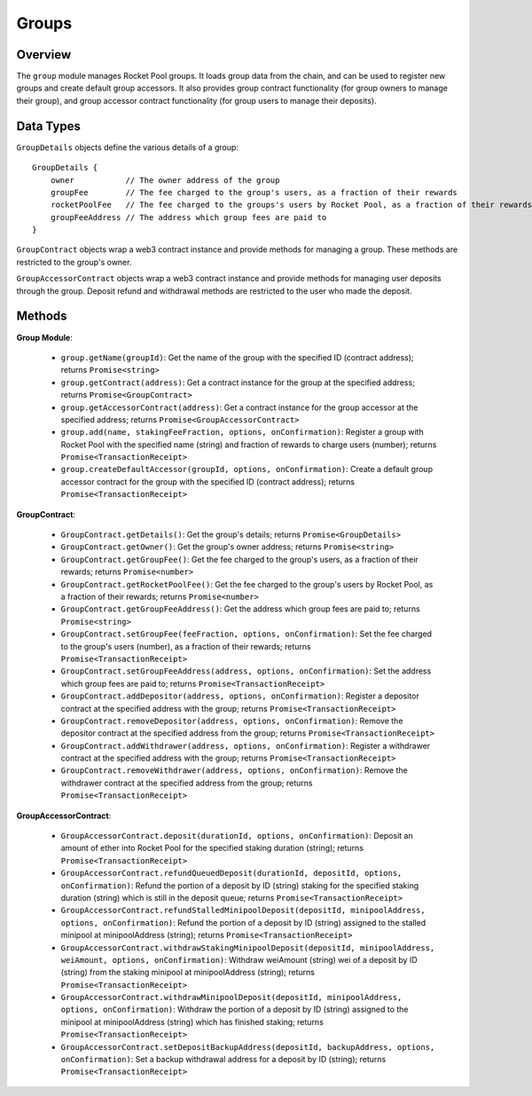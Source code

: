 ######
Groups
######


********
Overview
********

The ``group`` module manages Rocket Pool groups.
It loads group data from the chain, and can be used to register new groups and create default group accessors.
It also provides group contract functionality (for group owners to manage their group), and group accessor contract functionality (for group users to manage their deposits).


**********
Data Types
**********

``GroupDetails`` objects define the various details of a group::

    GroupDetails {
        owner           // The owner address of the group
        groupFee        // The fee charged to the group's users, as a fraction of their rewards
        rocketPoolFee   // The fee charged to the groups's users by Rocket Pool, as a fraction of their rewards
        groupFeeAddress // The address which group fees are paid to
    }

``GroupContract`` objects wrap a web3 contract instance and provide methods for managing a group.
These methods are restricted to the group's owner.

``GroupAccessorContract`` objects wrap a web3 contract instance and provide methods for managing user deposits through the group.
Deposit refund and withdrawal methods are restricted to the user who made the deposit.


*******
Methods
*******

**Group Module**:

    * ``group.getName(groupId)``:
      Get the name of the group with the specified ID (contract address); returns ``Promise<string>``

    * ``group.getContract(address)``:
      Get a contract instance for the group at the specified address; returns ``Promise<GroupContract>``

    * ``group.getAccessorContract(address)``:
      Get a contract instance for the group accessor at the specified address; returns ``Promise<GroupAccessorContract>``

    * ``group.add(name, stakingFeeFraction, options, onConfirmation)``:
      Register a group with Rocket Pool with the specified name (string) and fraction of rewards to charge users (number); returns ``Promise<TransactionReceipt>``

    * ``group.createDefaultAccessor(groupId, options, onConfirmation)``:
      Create a default group accessor contract for the group with the specified ID (contract address); returns ``Promise<TransactionReceipt>``

**GroupContract**:

    * ``GroupContract.getDetails()``:
      Get the group's details; returns ``Promise<GroupDetails>``

    * ``GroupContract.getOwner()``:
      Get the group's owner address; returns ``Promise<string>``

    * ``GroupContract.getGroupFee()``:
      Get the fee charged to the group's users, as a fraction of their rewards; returns ``Promise<number>``

    * ``GroupContract.getRocketPoolFee()``:
      Get the fee charged to the group's users by Rocket Pool, as a fraction of their rewards; returns ``Promise<number>``

    * ``GroupContract.getGroupFeeAddress()``:
      Get the address which group fees are paid to; returns ``Promise<string>``

    * ``GroupContract.setGroupFee(feeFraction, options, onConfirmation)``:
      Set the fee charged to the group's users (number), as a fraction of their rewards; returns ``Promise<TransactionReceipt>``

    * ``GroupContract.setGroupFeeAddress(address, options, onConfirmation)``:
      Set the address which group fees are paid to; returns ``Promise<TransactionReceipt>``

    * ``GroupContract.addDepositor(address, options, onConfirmation)``:
      Register a depositor contract at the specified address with the group; returns ``Promise<TransactionReceipt>``

    * ``GroupContract.removeDepositor(address, options, onConfirmation)``:
      Remove the depositor contract at the specified address from the group; returns ``Promise<TransactionReceipt>``

    * ``GroupContract.addWithdrawer(address, options, onConfirmation)``:
      Register a withdrawer contract at the specified address with the group; returns ``Promise<TransactionReceipt>``

    * ``GroupContract.removeWithdrawer(address, options, onConfirmation)``:
      Remove the withdrawer contract at the specified address from the group; returns ``Promise<TransactionReceipt>``

**GroupAccessorContract**:

    * ``GroupAccessorContract.deposit(durationId, options, onConfirmation)``:
      Deposit an amount of ether into Rocket Pool for the specified staking duration (string); returns ``Promise<TransactionReceipt>``

    * ``GroupAccessorContract.refundQueuedDeposit(durationId, depositId, options, onConfirmation)``:
      Refund the portion of a deposit by ID (string) staking for the specified staking duration (string) which is still in the deposit queue; returns ``Promise<TransactionReceipt>``

    * ``GroupAccessorContract.refundStalledMinipoolDeposit(depositId, minipoolAddress, options, onConfirmation)``:
      Refund the portion of a deposit by ID (string) assigned to the stalled minipool at minipoolAddress (string); returns ``Promise<TransactionReceipt>``

    * ``GroupAccessorContract.withdrawStakingMinipoolDeposit(depositId, minipoolAddress, weiAmount, options, onConfirmation)``:
      Withdraw weiAmount (string) wei of a deposit by ID (string) from the staking minipool at minipoolAddress (string); returns ``Promise<TransactionReceipt>``

    * ``GroupAccessorContract.withdrawMinipoolDeposit(depositId, minipoolAddress, options, onConfirmation)``:
      Withdraw the portion of a deposit by ID (string) assigned to the minipool at minipoolAddress (string) which has finished staking; returns ``Promise<TransactionReceipt>``

    * ``GroupAccessorContract.setDepositBackupAddress(depositId, backupAddress, options, onConfirmation)``:
      Set a backup withdrawal address for a deposit by ID (string); returns ``Promise<TransactionReceipt>``
